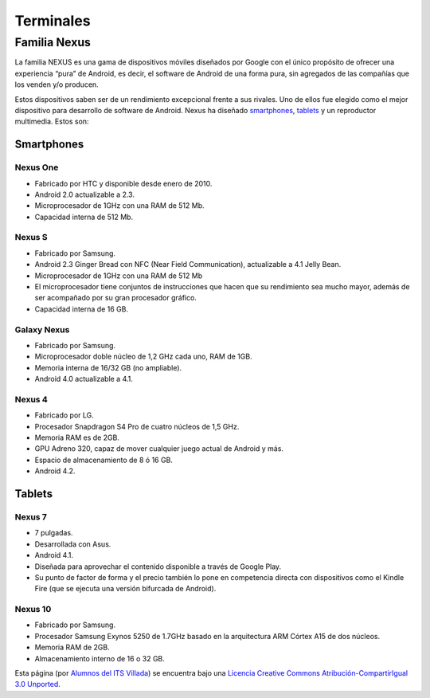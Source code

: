 ==========
Terminales
==========

Familia Nexus
=============

La familia NEXUS es una gama de dispositivos móviles diseñados por Google con el único propósito de ofrecer una experiencia “pura” de Android, es decir, el software de Android de una forma pura, sin agregados de las compañías que los venden y/o producen. 

Estos dispositivos saben ser de un rendimiento excepcional frente a sus rivales. Uno de ellos fue elegido como el mejor dispositivo para desarrollo de software de Android. Nexus ha diseñado `smartphones <https://androidos.readthedocs.org/en/latest/data/glosario/#smartphones>`_, `tablets <https://androidos.readthedocs.org/en/latest/data/glosario/#tablets>`_ y un reproductor multimedia. Estos son:

Smartphones
-----------

Nexus One
*********

.. image:: imagenes/NexusOne.jpeg
    :align: center


* Fabricado por HTC y disponible desde enero de 2010.
* Android 2.0 actualizable a 2.3.
* Microprocesador de 1GHz con una RAM de 512 Mb.
* Capacidad interna de 512 Mb.


Nexus S
*******

.. image:: imagenes/NexusS.jpeg
    :align: center


* Fabricado por Samsung.
* Android 2.3 Ginger Bread con NFC (Near Field Communication), actualizable a 4.1 Jelly Bean.
* Microprocesador de 1GHz con una RAM de 512 Mb
* El microprocesador tiene conjuntos de instrucciones que hacen que su rendimiento sea mucho mayor, además de ser acompañado por su gran procesador gráfico.
* Capacidad interna de 16 GB.


Galaxy Nexus
************

.. image:: imagenes/Galaxy_Nexus.jpeg
    :align: center


* Fabricado por Samsung.
* Microprocesador doble núcleo de 1,2 GHz cada uno, RAM de 1GB.
* Memoria interna de 16/32 GB (no ampliable).
* Android 4.0 actualizable a 4.1.


Nexus 4
*******

.. image:: imagenes/Nexus4.png
    :align: center


* Fabricado por LG.
* Procesador Snapdragon S4 Pro de cuatro núcleos de 1,5 GHz.
* Memoria RAM es de 2GB.
* GPU Adreno 320, capaz de mover cualquier juego actual de Android y más.
* Espacio de almacenamiento de 8 ó 16 GB.
* Android 4.2.


Tablets
-------

Nexus 7
*******

.. image:: imagenes/Nexus7.jpeg
    :align: center


* 7 pulgadas.
* Desarrollada con Asus.
* Android 4.1.
* Diseñada para aprovechar el contenido disponible a través de Google Play.
* Su punto de factor de forma y el precio también lo pone en competencia directa con dispositivos como el Kindle Fire (que se ejecuta una versión bifurcada de Android).


Nexus 10
********

.. image:: imagenes/Nexus10.jpg
    :align: center
    
    
* Fabricado por Samsung.
* Procesador Samsung Exynos 5250 de 1.7GHz basado en la arquitectura ARM Córtex A15 de dos núcleos.
* Memoria RAM de 2GB.
* Almacenamiento interno de 16 o 32 GB.




.. image:: http://i.creativecommons.org/l/by-sa/3.0/88x31.png
    :align: center


Esta página (por `Alumnos del ITS Villada <https://github.com/LuchoCastillo/AndroidOS/>`_) se encuentra bajo una `Licencia Creative Commons Atribución-CompartirIgual 3.0 Unported <http://creativecommons.org/licenses/by-sa/3.0/deed.es>`_.